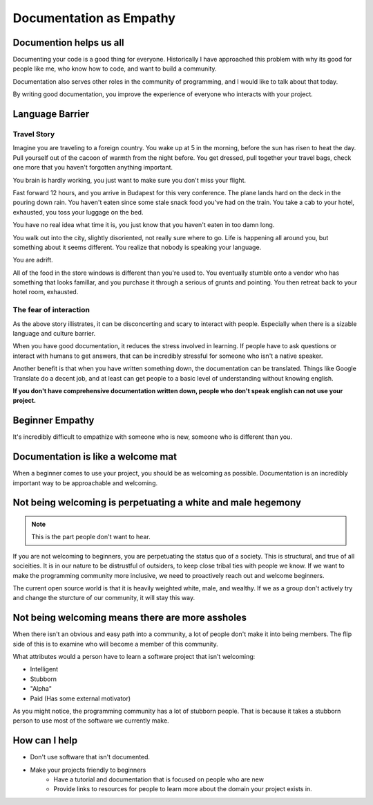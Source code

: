 Documentation as Empathy
========================

Documention helps us all
------------------------

Documenting your code is a good thing for everyone.
Historically I have approached this problem with why its good for people like me,
who know how to code,
and want to build a community.

Documentation also serves other roles in the community of programming,
and I would like to talk about that today.

By writing good documentation,
you improve the experience of everyone who interacts with your project.

Language Barrier
----------------

Travel Story
~~~~~~~~~~~~

Imagine you are traveling to a foreign country.
You wake up at 5 in the morning,
before the sun has risen to heat the day.
Pull yourself out of the cacoon of warmth from the night before.
You get dressed,
pull together your travel bags,
check one more that you haven't forgotten anything important.

You brain is hardly working,
you just want to make sure you don't miss your flight.

Fast forward 12 hours,
and you arrive in Budapest for this very conference.
The plane lands hard on the deck in the pouring down rain.
You haven't eaten since some stale snack food you've had on the train.
You take a cab to your hotel,
exhausted,
you toss your luggage on the bed.

You have no real idea what time it is,
you just know that you haven't eaten in too damn long.

You walk out into the city,
slightly disoriented,
not really sure where to go.
Life is happening all around you,
but something about it seems different.
You realize that nobody is speaking your language.

You are adrift.

All of the food in the store windows is different than you're used to.
You eventually stumble onto a vendor who has something that looks famillar,
and you purchase it through a serious of grunts and pointing.
You then retreat back to your hotel room,
exhausted.

The fear of interaction
~~~~~~~~~~~~~~~~~~~~~~~

As the above story illistrates,
it can be disconcerting and scary to interact with people.
Especially when there is a sizable language and culture barrier.

When you have good documentation,
it reduces the stress involved in learning.
If people have to ask questions or interact with humans to get answers,
that can be incredibly stressful for someone who isn't a native speaker.

Another benefit is that when you have written something down,
the documentation can be translated.
Things like Google Translate do a decent job,
and at least can get people to a basic level of understanding without knowing english.

**If you don't have comprehensive documentation written down,
people who don't speak english can not use your project.**

Beginner Empathy
----------------

It's incredibly difficult to empathize with someone who is new,
someone who is different than you.

Documentation is like a welcome mat
-----------------------------------

When a beginner comes to use your project,
you should be as welcoming as possible.
Documentation is an incredibly important way to be approachable and welcoming.

Not being welcoming is perpetuating a white and male hegemony
-------------------------------------------------------------

.. note:: This is the part people don't want to hear.

If you are not welcoming to beginners,
you are perpetuating the status quo of a society.
This is structural,
and true of all socieities.
It is in our nature to be distrustful of outsiders,
to keep close tribal ties with people we know.
If we want to make the programming community more inclusive,
we need to proactively reach out and welcome beginners.

The current open source world is that it is heavily weighted white,
male,
and wealthy.
If we as a group don't actively try and change the sturcture of our community,
it will stay this way.

Not being welcoming means there are more assholes
-------------------------------------------------

When there isn't an obvious and easy path into a community,
a lot of people don't make it into being members.
The flip side of this is to examine who will become a member of this community.

What attributes would a person have to learn a software project that isn't welcoming:

* Intelligent
* Stubborn
* "Alpha"
* Paid (Has some external motivator)

As you might notice, 
the programming community has a lot of stubborn people.
That is because it takes a stubborn person to use most of the software we currently make.

How can I help
--------------

* Don't use software that isn't documented.
* Make your projects friendly to beginners
	* Have a tutorial and documentation that is focused on people who are new
	* Provide links to resources for people to learn more about the domain your project exists in.

